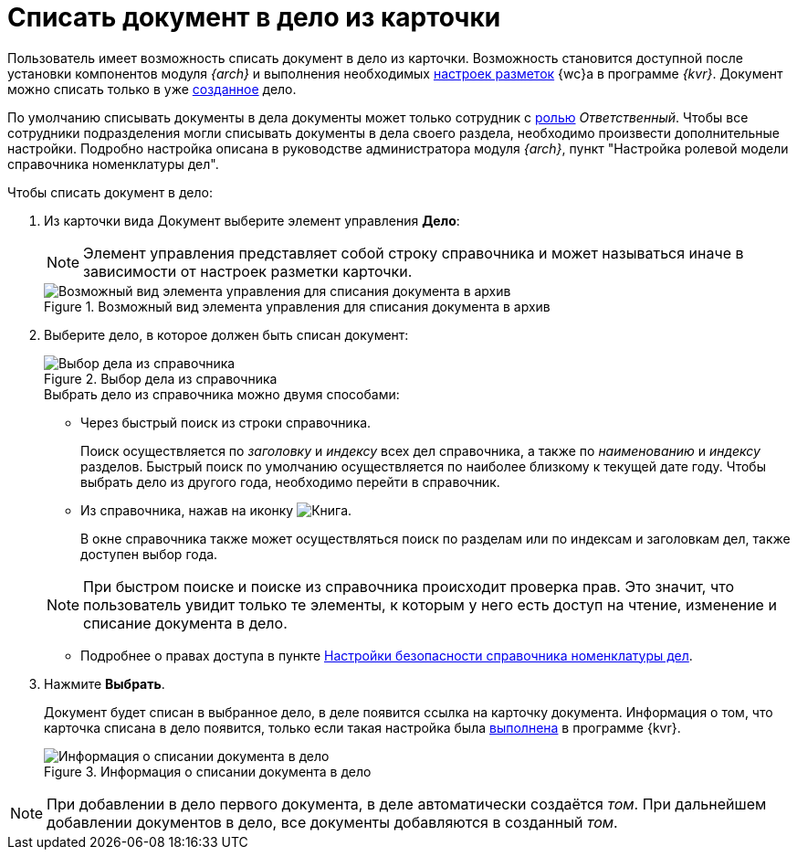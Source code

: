= Списать документ в дело из карточки

Пользователь имеет возможность списать документ в дело из карточки. Возможность становится доступной после установки компонентов модуля _{arch}_ и выполнения необходимых xref:layouts:guide-add-case-control.adoc[настроек разметок] {wc}а в программе _{kvr}_. Документ можно списать только в уже xref:directories/nomenclature/nomenclature-cases.adoc#createCase[созданное] дело.

По умолчанию списывать документы в дела документы может только сотрудник с xref:directories/nomenclature/nomenclature-security.adoc#roles[ролью] _Ответственный_. Чтобы все сотрудники подразделения могли списывать документы в дела своего раздела, необходимо произвести дополнительные настройки. Подробно настройка описана в руководстве администратора модуля _{arch}_, пункт "Настройка ролевой модели справочника номенклатуры дел".

.Чтобы списать документ в дело:
. Из карточки вида Документ выберите элемент управления *Дело*:
+
[NOTE]
====
Элемент управления представляет собой строку справочника и может называться иначе в зависимости от настроек разметки карточки.
====
+
.Возможный вид элемента управления для списания документа в архив
image::sample-case-write-off.png[Возможный вид элемента управления для списания документа в архив]
+
. Выберите дело, в которое должен быть списан документ:
+
.Выбор дела из справочника
image::write-off-to-case.png[Выбор дела из справочника]
+
****
.Выбрать дело из справочника можно двумя способами:
* Через быстрый поиск из строки справочника.
+
Поиск осуществляется по _заголовку_ и _индексу_ всех дел справочника, а также по _наименованию_ и _индексу_ разделов. Быстрый поиск по умолчанию осуществляется по наиболее близкому к текущей дате году. Чтобы выбрать дело из другого года, необходимо перейти в справочник.

* Из справочника, нажав на иконку image:buttons/book.png[Книга].
+
В окне справочника также может осуществляться поиск по разделам или по индексам и заголовкам дел, также доступен выбор года.

[NOTE]
====
При быстром поиске и поиске из справочника происходит проверка прав. Это значит, что пользователь увидит только те элементы, к которым у него есть доступ на чтение, изменение и списание документа в дело.
====

* Подробнее о правах доступа в пункте xref:directories/nomenclature/nomenclature-security.adoc[Настройки безопасности справочника номенклатуры дел].
****
+
. Нажмите *Выбрать*.
+
****
Документ будет списан в выбранное дело, в деле появится ссылка на карточку документа. Информация о том, что карточка списана в дело появится, только если такая настройка была xref:layouts:ctrl/nomenclatureOfCases/documentView.adoc[выполнена] в программе {kvr}.

.Информация о списании документа в дело
image::written-off.png[Информация о списании документа в дело]
****

[NOTE]
====
При добавлении в дело первого документа, в деле автоматически создаётся _том_. При дальнейшем добавлении документов в дело, все документы добавляются в созданный _том_.
====
